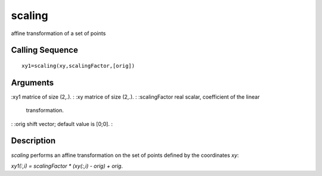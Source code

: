 


scaling
=======

affine transformation of a set of points



Calling Sequence
~~~~~~~~~~~~~~~~


::

    xy1=scaling(xy,scalingFactor,[orig])




Arguments
~~~~~~~~~

:xy1 matrice of size (2,.).
: :xy matrice of size (2,.).
: :scalingFactor real scalar, coefficient of the linear
  transformation.
: :orig shift vector; default value is [0;0].
:



Description
~~~~~~~~~~~

`scaling` performs an affine transformation on the set of points
defined by the coordinates `xy`:

`xy1(:,i) = scalingFactor * (xy(:,i) - orig) + orig`.




